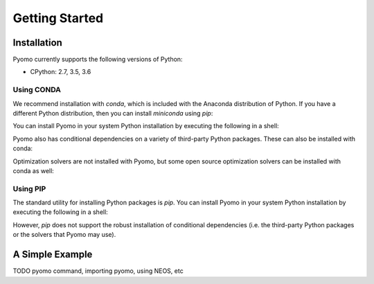Getting Started
===============

Installation
------------

Pyomo currently supports the following versions of Python:

* CPython: 2.7, 3.5, 3.6


Using CONDA
~~~~~~~~~~~

We recommend installation with *conda*, which is included with the Anaconda
distribution of Python.  If you have a different Python distribution, then
you can install *miniconda* using *pip*:

.. bash::
    pip install miniconda

You can install Pyomo in your system Python installation
by executing the following in a shell:

.. bash::
    conda install -c conda-forge pyomo

Pyomo also has conditional dependencies on a variety of third-party Python packages.  These can also be installed with conda:

.. bash::
    conda install -c conda-forge pyomo.extras

Optimization solvers are not installed with Pyomo, but some open source optimization solvers can be installed with conda as well:

.. bash::
    conda install -c conda-forge pyomo.solvers


Using PIP
~~~~~~~~~

The standard utility for installing Python packages is *pip*.  You
can install Pyomo in your system Python installation by executing
the following in a shell:

.. bash::
    pip install pyomo

However, *pip* does not support the robust installation of conditional
dependencies (i.e. the third-party Python packages or the solvers
that Pyomo may use).


A Simple Example
----------------

TODO pyomo command, importing pyomo, using NEOS, etc

